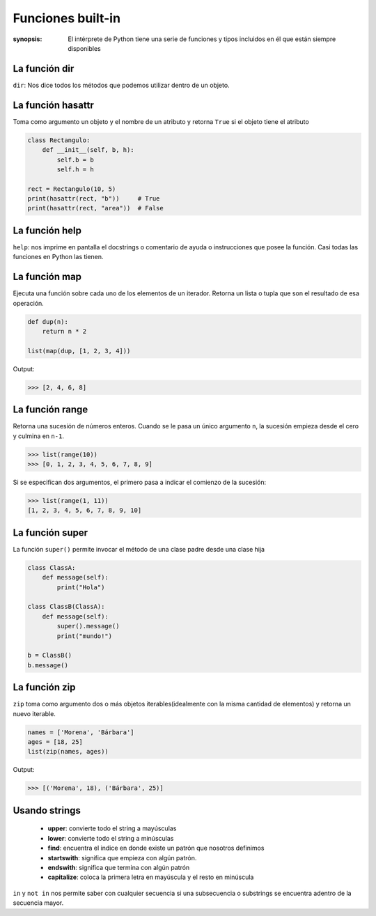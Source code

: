 Funciones built-in
======================================================================

:synopsis: El intérprete de Python tiene una serie de funciones y tipos incluidos en él que están siempre disponibles

La función dir
----------------------------------------------------------------------
``dir``: Nos dice todos los métodos que podemos utilizar dentro de un objeto.


La función hasattr
----------------------------------------------------------------------
Toma como argumento un objeto y el nombre de un atributo y retorna ``True`` si el objeto tiene el atributo

.. code-block:: python

   class Rectangulo:
       def __init__(self, b, h):
           self.b = b
           self.h = h

   rect = Rectangulo(10, 5)
   print(hasattr(rect, "b"))     # True
   print(hasattr(rect, "area"))  # False


La función help
----------------------------------------------------------------------
``help``: nos imprime en pantalla el docstrings o comentario de ayuda o instrucciones que posee la función.
Casi todas las funciones en Python las tienen.


La función map
----------------------------------------------------------------------
Ejecuta una función sobre cada uno de los elementos de un iterador. Retorna un lista
o tupla que son el resultado de esa operación.

.. code-block:: python

   def dup(n):
       return n * 2

   list(map(dup, [1, 2, 3, 4]))

Output:

.. code:: bash(code)

   >>> [2, 4, 6, 8]


La función range
----------------------------------------------------------------------
Retorna una sucesión de números enteros.
Cuando se le pasa un único argumento ``n``, la sucesión empieza desde el cero y culmina en ``n-1``.

.. code-block:: bash(code)

   >>> list(range(10))
   >>> [0, 1, 2, 3, 4, 5, 6, 7, 8, 9]

Si se especifican dos argumentos, el primero pasa a indicar el comienzo de la sucesión:

.. code-block:: bash(code)

   >>> list(range(1, 11))
   [1, 2, 3, 4, 5, 6, 7, 8, 9, 10]


La función super
----------------------------------------------------------------------
La función ``super()`` permite invocar el método de una clase padre desde una clase hija

.. code-block:: python

   class ClassA:
       def message(self):
           print("Hola")

   class ClassB(ClassA):
       def message(self):
           super().message()
           print("mundo!")

   b = ClassB()
   b.message()


La función zip
----------------------------------------------------------------------
``zip`` toma como argumento dos o más objetos iterables(idealmente con la misma
cantidad de elementos) y retorna un nuevo iterable.

.. code-block:: python

   names = ['Morena', 'Bárbara']
   ages = [18, 25]
   list(zip(names, ages))


Output:

.. code:: bash(code)

   >>> [('Morena', 18), ('Bárbara', 25)]


Usando strings
----------------------------------------------------------------------

   - **upper**: convierte todo el string a mayúsculas
   - **lower**: convierte todo el string a minúsculas
   - **find**: encuentra el indice en donde existe un patrón que nosotros definimos
   - **startswith**: significa que empieza con algún patrón.
   - **endswith**: significa que termina con algún patrón
   - **capitalize**: coloca la primera letra en mayúscula y el resto en minúscula

``in`` y ``not in`` nos permite saber con cualquier secuencia si una subsecuencia o substrings se encuentra adentro de la secuencia mayor.
